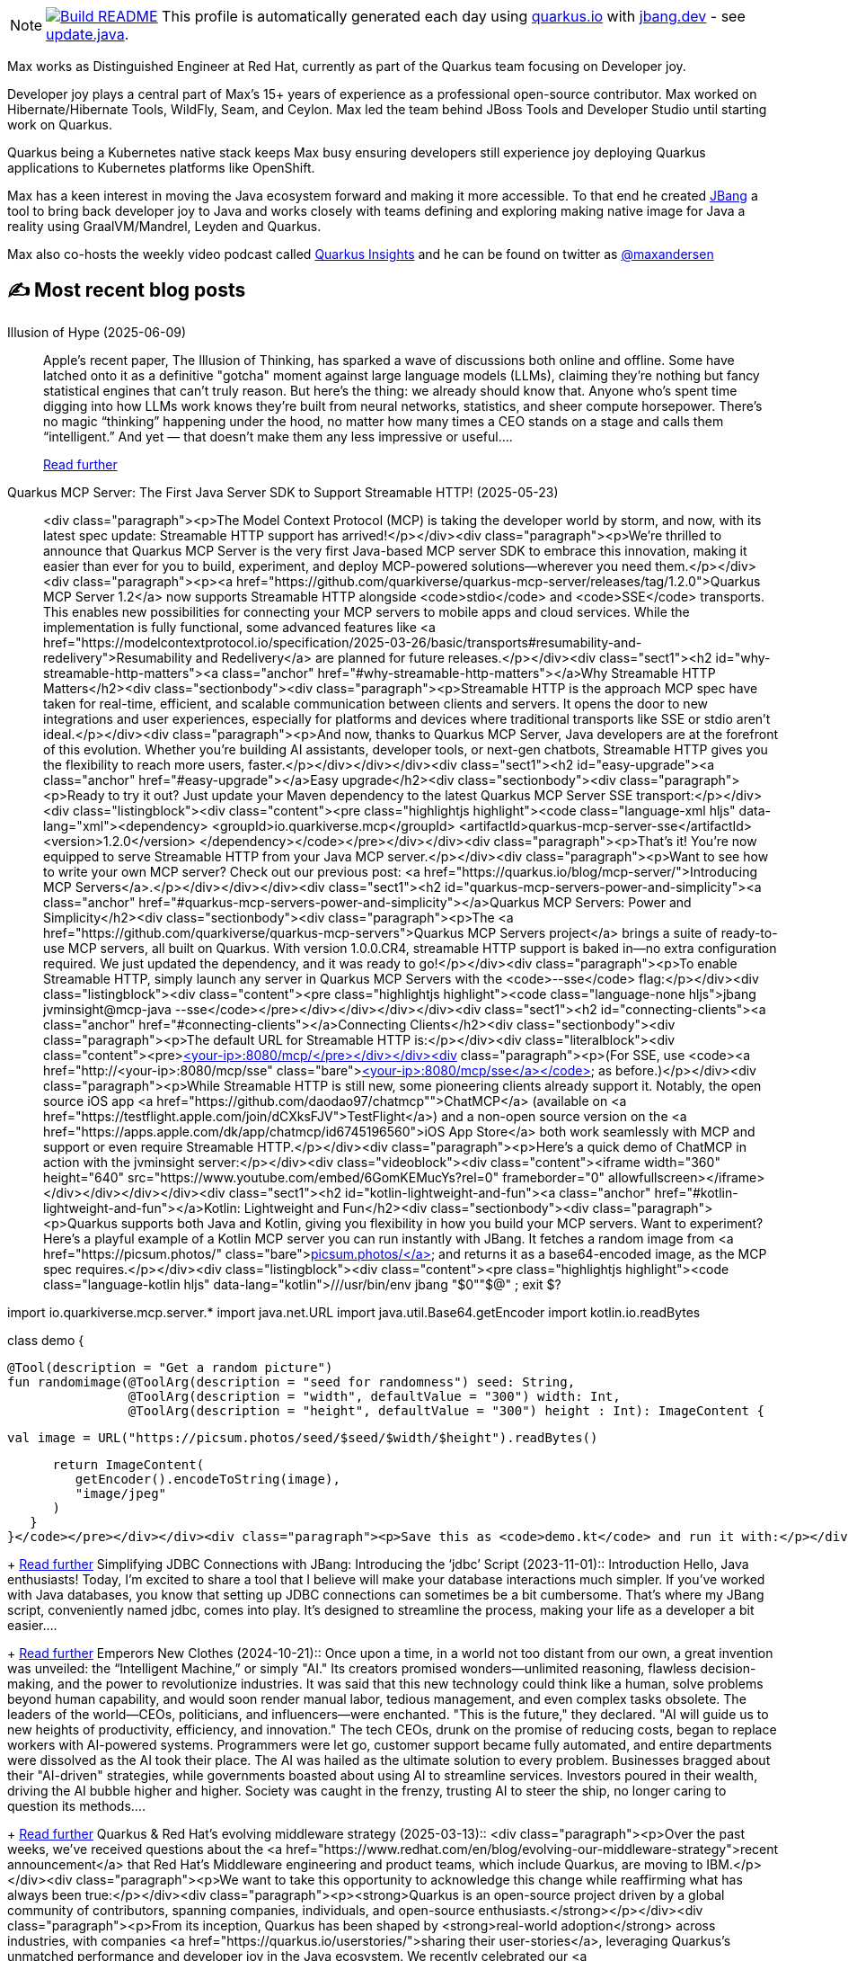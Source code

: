 ifdef::env-github[]
:tip-caption: :bulb:
:note-caption: :information_source:
:important-caption: :heavy_exclamation_mark:
:caution-caption: :fire:
:warning-caption: :warning:
endif::[]
:hide-uri-scheme:
:figure-caption!:

[NOTE]
====
image:https://github.com/maxandersen/maxandersen/workflows/Update%20README/badge.svg[Build README,link="https://github.com/maxandersen/maxandersen/actions?query=workflow%3A%22Update+README%22"]
 This profile is automatically generated each day using https://quarkus.io with https://jbang.dev - see https://github.com/maxandersen/maxandersen/blob/master/update.java[update.java].
====

Max works as Distinguished Engineer at Red Hat, currently as part of the Quarkus team focusing on Developer joy. 

Developer joy plays a central part of Max’s 15+ years of experience as a professional open-source contributor. Max worked on Hibernate/Hibernate Tools, WildFly, Seam, and Ceylon. Max led the team behind JBoss Tools and Developer Studio until starting work on Quarkus.

Quarkus being a Kubernetes native stack keeps Max busy ensuring developers still experience joy deploying Quarkus applications to Kubernetes platforms like OpenShift.

Max has a keen interest in moving the Java ecosystem forward and making it more accessible.
To that end he created https://jbang.dev[JBang] a tool to bring back developer joy to Java and works closely with teams defining and exploring making native image for Java a reality using GraalVM/Mandrel, Leyden and Quarkus.

Max also co-hosts the weekly video podcast called https://quarkus.io/insights[Quarkus Insights] and he can be found on twitter as https://twitter.com/@maxandersen[@maxandersen]


## ✍️ Most recent blog posts

Illusion of Hype (2025-06-09)::
Apple&#8217;s recent paper, The Illusion of Thinking, has sparked a wave of discussions both online and offline. Some have latched onto it as a definitive "gotcha" moment against large language models (LLMs), claiming they&#8217;re nothing but fancy statistical engines that can&#8217;t truly reason. But here’s the thing: we already should know that. Anyone who’s spent time digging into how LLMs work knows they’re built from neural networks, statistics, and sheer compute horsepower. There’s no magic “thinking” happening under the hood, no matter how many times a CEO stands on a stage and calls them “intelligent.” And yet — that doesn’t make them any less impressive or useful....
+
https://xam.dk/blog/illusion-of-hype/[Read further^]
Quarkus MCP Server: The First Java Server SDK to Support Streamable HTTP! (2025-05-23)::
<div class="paragraph"><p>The Model Context Protocol (MCP) is taking the developer world by storm, and now, with its latest spec update: Streamable HTTP support has arrived!</p></div><div class="paragraph"><p>We&#8217;re thrilled to announce that Quarkus MCP Server is the very first Java-based MCP server SDK to embrace this innovation, making it easier than ever for you to build, experiment, and deploy MCP-powered solutions—wherever you need them.</p></div><div class="paragraph"><p><a href="https://github.com/quarkiverse/quarkus-mcp-server/releases/tag/1.2.0">Quarkus MCP Server 1.2</a> now supports Streamable HTTP alongside <code>stdio</code> and <code>SSE</code> transports. This enables new possibilities for connecting your MCP servers to mobile apps and cloud services. While the implementation is fully functional, some advanced features like <a href="https://modelcontextprotocol.io/specification/2025-03-26/basic/transports#resumability-and-redelivery">Resumability and Redelivery</a> are planned for future releases.</p></div><div class="sect1"><h2 id="why-streamable-http-matters"><a class="anchor" href="#why-streamable-http-matters"></a>Why Streamable HTTP Matters</h2><div class="sectionbody"><div class="paragraph"><p>Streamable HTTP is the approach MCP spec have taken for real-time, efficient, and scalable communication between clients and servers. It opens the door to new integrations and user experiences, especially for platforms and devices where traditional transports like SSE or stdio aren&#8217;t ideal.</p></div><div class="paragraph"><p>And now, thanks to Quarkus MCP Server, Java developers are at the forefront of this evolution. Whether you&#8217;re building AI assistants, developer tools, or next-gen chatbots, Streamable HTTP gives you the flexibility to reach more users, faster.</p></div></div></div><div class="sect1"><h2 id="easy-upgrade"><a class="anchor" href="#easy-upgrade"></a>Easy upgrade</h2><div class="sectionbody"><div class="paragraph"><p>Ready to try it out? Just update your Maven dependency to the latest Quarkus MCP Server SSE transport:</p></div><div class="listingblock"><div class="content"><pre class="highlightjs highlight"><code class="language-xml hljs" data-lang="xml">&lt;dependency&gt;
    &lt;groupId&gt;io.quarkiverse.mcp&lt;/groupId&gt;
    &lt;artifactId&gt;quarkus-mcp-server-sse&lt;/artifactId&gt;
    &lt;version&gt;1.2.0&lt;/version&gt;
&lt;/dependency&gt;</code></pre></div></div><div class="paragraph"><p>That&#8217;s it! You&#8217;re now equipped to serve Streamable HTTP from your Java MCP server.</p></div><div class="paragraph"><p>Want to see how to write your own MCP server? Check out our previous post: <a href="https://quarkus.io/blog/mcp-server/">Introducing MCP Servers</a>.</p></div></div></div><div class="sect1"><h2 id="quarkus-mcp-servers-power-and-simplicity"><a class="anchor" href="#quarkus-mcp-servers-power-and-simplicity"></a>Quarkus MCP Servers: Power and Simplicity</h2><div class="sectionbody"><div class="paragraph"><p>The <a href="https://github.com/quarkiverse/quarkus-mcp-servers">Quarkus MCP Servers project</a> brings a suite of ready-to-use MCP servers, all built on Quarkus. With version 1.0.0.CR4, streamable HTTP support is baked in—no extra configuration required. We just updated the dependency, and it was ready to go!</p></div><div class="paragraph"><p>To enable Streamable HTTP, simply launch any server in Quarkus MCP Servers with the <code>--sse</code> flag:</p></div><div class="listingblock"><div class="content"><pre class="highlightjs highlight"><code class="language-none hljs">jbang jvminsight@mcp-java --sse</code></pre></div></div></div></div><div class="sect1"><h2 id="connecting-clients"><a class="anchor" href="#connecting-clients"></a>Connecting Clients</h2><div class="sectionbody"><div class="paragraph"><p>The default URL for Streamable HTTP is:</p></div><div class="literalblock"><div class="content"><pre>http://&lt;your-ip&gt;:8080/mcp/</pre></div></div><div class="paragraph"><p>(For SSE, use <code><a href="http://&lt;your-ip&gt;:8080/mcp/sse" class="bare">http://&lt;your-ip&gt;:8080/mcp/sse</a></code> as before.)</p></div><div class="paragraph"><p>While Streamable HTTP is still new, some pioneering clients already support it. Notably, the open source iOS app <a href="https://github.com/daodao97/chatmcp"">ChatMCP</a> (available on <a href="https://testflight.apple.com/join/dCXksFJV">TestFlight</a>) and a non-open source version on the <a href="https://apps.apple.com/dk/app/chatmcp/id6745196560">iOS App Store</a> both work seamlessly with MCP and support or even require Streamable HTTP.</p></div><div class="paragraph"><p>Here&#8217;s a quick demo of ChatMCP in action with the jvminsight server:</p></div><div class="videoblock"><div class="content"><iframe width="360" height="640" src="https://www.youtube.com/embed/6GomKEMucYs?rel=0" frameborder="0" allowfullscreen></iframe></div></div></div></div><div class="sect1"><h2 id="kotlin-lightweight-and-fun"><a class="anchor" href="#kotlin-lightweight-and-fun"></a>Kotlin: Lightweight and Fun</h2><div class="sectionbody"><div class="paragraph"><p>Quarkus supports both Java and Kotlin, giving you flexibility in how you build your MCP servers. Want to experiment? Here&#8217;s a playful example of a Kotlin MCP server you can run instantly with JBang. It fetches a random image from <a href="https://picsum.photos/" class="bare">https://picsum.photos/</a> and returns it as a base64-encoded image, as the MCP spec requires.</p></div><div class="listingblock"><div class="content"><pre class="highlightjs highlight"><code class="language-kotlin hljs" data-lang="kotlin">///usr/bin/env jbang "$0""$@" ; exit $?

//KOTLIN
//DEPS io.quarkus:quarkus-bom:${quarkus.version:3.20.0}@pom
//DEPS io.quarkiverse.mcp.servers:mcp-server-shared:1.0.0.CR4

import io.quarkiverse.mcp.server.*
import java.net.URL
import java.util.Base64.getEncoder
import kotlin.io.readBytes

class demo {

   @Tool(description = "Get a random picture")
   fun randomimage(@ToolArg(description = "seed for randomness") seed: String,
                   @ToolArg(description = "width", defaultValue = "300") width: Int,
                   @ToolArg(description = "height", defaultValue = "300") height : Int): ImageContent {

      val image = URL("https://picsum.photos/seed/$seed/$width/$height").readBytes()

      return ImageContent(
         getEncoder().encodeToString(image),
         "image/jpeg"
      )
   }
}</code></pre></div></div><div class="paragraph"><p>Save this as <code>demo.kt</code> and run it with:</p></div><div class="listingblock"><div class="content"><pre class="highlightjs highlight"><code class="language-none hljs">jbang demo.kt --sse</code></pre></div></div><div class="paragraph"><p>You can now use the <code>randomimage</code> tool in ChatMCP or any other MCP client that supports Streamable HTTP. It&#8217;s that easy—and a great way to start experimenting!</p></div></div></div><div class="sect1"><h2 id="conclusion"><a class="anchor" href="#conclusion"></a>Conclusion</h2><div class="sectionbody"><div class="paragraph"><p>Streamable HTTP is an important step for the MCP ecosystem, and Quarkus MCP Server is putting Java developers in the driver&#8217;s seat. Whether you&#8217;re building tools, bots, or entirely new experiences, now&#8217;s the perfect time to dive in and see what you can create.</p></div><div class="paragraph"><p>We can&#8217;t wait to see what you build. Try it out, share your feedback, and help shape the future of MCP — powered by Quarkus!</p></div><div class="paragraph"><p>Have fun!</p></div></div></div>...
+
https://quarkus.io/blog/streamable-http-mcp/[Read further^]
Simplifying JDBC Connections with JBang: Introducing the ‘jdbc’ Script (2023-11-01)::
Introduction Hello, Java enthusiasts! Today, I&#8217;m excited to share a tool that I believe will make your database interactions much simpler. If you&#8217;ve worked with Java databases, you know that setting up JDBC connections can sometimes be a bit cumbersome. That&#8217;s where my JBang script, conveniently named jdbc, comes into play. It&#8217;s designed to streamline the process, making your life as a developer a bit easier....
+
https://xam.dk/blog/jdbc/[Read further^]
Emperors New Clothes (2024-10-21)::
Once upon a time, in a world not too distant from our own, a great invention was unveiled: the “Intelligent Machine,” or simply "AI." Its creators promised wonders—unlimited reasoning, flawless decision-making, and the power to revolutionize industries. It was said that this new technology could think like a human, solve problems beyond human capability, and would soon render manual labor, tedious management, and even complex tasks obsolete. The leaders of the world—CEOs, politicians, and influencers—were enchanted. "This is the future," they declared. "AI will guide us to new heights of productivity, efficiency, and innovation." The tech CEOs, drunk on the promise of reducing costs, began to replace workers with AI-powered systems. Programmers were let go, customer support became fully automated, and entire departments were dissolved as the AI took their place. The AI was hailed as the ultimate solution to every problem. Businesses bragged about their "AI-driven" strategies, while governments boasted about using AI to streamline services. Investors poured in their wealth, driving the AI bubble higher and higher. Society was caught in the frenzy, trusting AI to steer the ship, no longer caring to question its methods....
+
https://xam.dk/blog/emporors-new-clothes/[Read further^]
Quarkus & Red Hat's evolving middleware strategy (2025-03-13)::
<div class="paragraph"><p>Over the past weeks, we&#8217;ve received questions about the <a href="https://www.redhat.com/en/blog/evolving-our-middleware-strategy">recent announcement</a> that Red Hat&#8217;s Middleware engineering and product teams, which include Quarkus, are moving to IBM.</p></div><div class="paragraph"><p>We want to take this opportunity to acknowledge this change while reaffirming what has always been true:</p></div><div class="paragraph"><p><strong>Quarkus is an open-source project driven by a global community of contributors, spanning companies, individuals, and open-source enthusiasts.</strong></p></div><div class="paragraph"><p>From its inception, Quarkus has been shaped by <strong>real-world adoption</strong> across industries, with companies <a href="https://quarkus.io/userstories/">sharing their user-stories</a>, leveraging Quarkus&#8217;s unmatched performance and developer joy in the Java ecosystem. We recently celebrated our <a href="https://quarkus.io/1000contributors/"><strong>1000th contributor milestone</strong></a>, a testament to the strength of this diverse and thriving community.</p></div><div class="paragraph"><p>Speaking as Quarkus contributors employed by Red Hat and soon IBM, we love our project and intend to keep making it awesome. IBM and Red Hat have clearly communicated that the current and future contributions to Quarkus are a key component of the middleware strategy. IBM has already been an active contributor to Quarkus, and we look forward to increased contribution - alongside the many other individuals and companies who contribute, innovate, and drive Quarkus forward.</p></div><div class="paragraph"><p>Additionally, <strong>Quarkus is already on the path to becoming part of <a href="https://www.commonhaus.org/">Commonhaus</a> an open-source foundation</strong>, further ensuring its long-term independence and success as a truly community-driven project. The move to the foundation and the Red Hat/IBM move could look suspicious timing-wise, but the two are unrelated. We described our reasons in a <a href="https://quarkus.io/blog/quarkus-in-a-foundation/">previous blog post</a>, but if anything, this announcement reaffirms the importance of a foundation-hosted project for its stability.</p></div><div class="paragraph"><p>To our contributors and users: your involvement has always been what makes Quarkus thrive. Keep building, experimenting, and shaping the future of Java with us.</p></div><div class="paragraph"><p><strong>-- The Quarkus Team</strong></p></div>...
+
https://quarkus.io/blog/quarkus-redhat-strategy/[Read further^]
